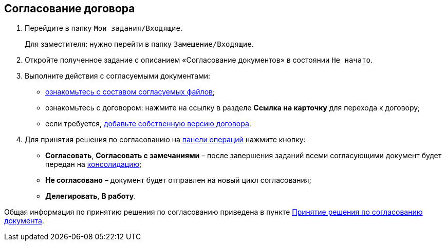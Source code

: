 
== Согласование договора

. Перейдите в папку [.ph .filepath]`Мои задания/Входящие`.
+
Для заместителя: нужно перейти в папку [.ph .filepath]`Замещение/Входящие`.
. Откройте полученное задание с описанием «Согласование документов» в состоянии `Не начато`.
. Выполните действия с согласуемыми документами:
* xref:task_tcard_approval_file_view_main.adoc[ознакомьтесь с составом согласуемых файлов];
* ознакомьтесь с договором: нажмите на ссылку в разделе [.ph .uicontrol]*Ссылка на карточку* для перехода к договору;
* если требуется, xref:task_tcard_approval_file_version_add.adoc[добавьте собственную версию договора].
. Для принятия решения по согласованию на xref:CardOperations.adoc[панели операций] нажмите кнопку:
* [.ph .uicontrol]*Согласовать*, [.ph .uicontrol]*Согласовать с замечаниями* – после завершения заданий всеми согласующими документ будет передан на xref:ConsolidationOfContract.adoc[консолидацию];
* [.ph .uicontrol]*Не согласовано* – документ будет отправлен на новый цикл согласования;
* [.ph .uicontrol]*Делегировать*, [.ph .uicontrol]*В работу*.

Общая информация по принятию решения по согласованию приведена в пункте xref:task_tcard_approval_performer_get.adoc[Принятие решения по согласованию документа].

